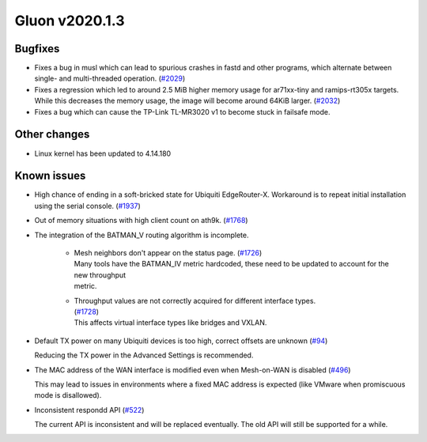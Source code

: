 Gluon v2020.1.3
===============

Bugfixes
--------

- Fixes a bug in musl which can lead to spurious crashes in fastd and other programs, which alternate between single-
  and multi-threaded operation. (`#2029 <https://github.com/freifunk-gluon/gluon/issues/2029>`_)

- Fixes a regression which led to around 2.5 MiB higher memory usage for ar71xx-tiny and ramips-rt305x targets.
  While this decreases the memory usage, the image will become around 64KiB larger. (`#2032 <https://github.com/freifunk-gluon/gluon/issues/2032>`_)

- Fixes a bug which can cause the TP-Link TL-MR3020 v1 to become stuck in failsafe mode.


Other changes
-------------

- Linux kernel has been updated to 4.14.180


Known issues
------------

- High chance of ending in a soft-bricked state for Ubiquiti EdgeRouter-X. Workaround is to
  repeat initial installation using the serial console. (`#1937 <https://github.com/freifunk-gluon/gluon/issues/1937>`_)

- Out of memory situations with high client count on ath9k.
  (`#1768 <https://github.com/freifunk-gluon/gluon/issues/1768>`_)

- The integration of the BATMAN_V routing algorithm is incomplete.

   - | Mesh neighbors don't appear on the status page. (`#1726 <https://github.com/freifunk-gluon/gluon/issues/1726>`_)
     | Many tools have the BATMAN_IV metric hardcoded, these need to be updated to account for the new throughput
     | metric.

   - | Throughput values are not correctly acquired for different interface types.
     | (`#1728 <https://github.com/freifunk-gluon/gluon/issues/1728>`_)
     | This affects virtual interface types like bridges and VXLAN.

- Default TX power on many Ubiquiti devices is too high, correct offsets are unknown
  (`#94 <https://github.com/freifunk-gluon/gluon/issues/94>`_)

  Reducing the TX power in the Advanced Settings is recommended.

- The MAC address of the WAN interface is modified even when Mesh-on-WAN is disabled
  (`#496 <https://github.com/freifunk-gluon/gluon/issues/496>`_)

  This may lead to issues in environments where a fixed MAC address is expected (like VMware when promiscuous mode is
  disallowed).

- Inconsistent respondd API (`#522 <https://github.com/freifunk-gluon/gluon/issues/522>`_)

  The current API is inconsistent and will be replaced eventually. The old API will still be supported for a while.

